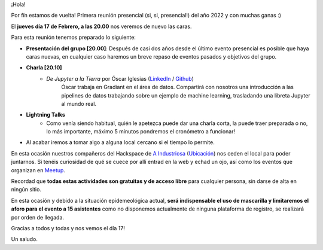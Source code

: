 .. title: Reunión Febrero 2022
.. slug: reunion-febrero-2022
.. date: 2022-02-09 21:37:28 UTC+01:00
.. tags: python, vigo, desarrollo, jupyter
.. category:
.. link:
.. description:
.. type: text

¡Hola!

Por fín estamos de vuelta! Primera reunión presencial (si, si, presencial!) del año 2022 y con muchas ganas :)

El **jueves día 17 de Febrero, a las 20.00** nos veremos de nuevo las caras.

Para esta reunión tenemos preparado lo siguiente:

* **Presentación del grupo [20.00]**: Después de casi dos años desde el último evento presencial es posible que haya caras nuevas, en cualquier caso haremos un breve repaso de eventos pasados y objetivos del grupo.
* **Charla [20.10]**
    * *De Jupyter a la Tierra* por Óscar Iglesias (`LinkedIn <http://linkedin.com/in/oscarigrexas>`_ / `Github <http://github.com/oscarigrexas>`_)
        Óscar trabaja en Gradiant en el área de datos. Compartirá con nosotros una introducción a las pipelines de datos trabajando sobre un ejemplo de machine learning, trasladando una libreta Jupyter al mundo real.

* **Lightning Talks**
    * Como venía siendo habitual, quién le apetezca puede dar una charla corta, la puede traer preparada o no, lo más importante, máximo 5 minutos pondremos el cronómetro a funcionar!
* Al acabar iremos a tomar algo a alguna local cercano si el tiempo lo permite.

En esta ocasión nuestros compañeros del Hackspace de `A Industriosa <https://aindustriosa.org/>`_ (`Ubicación <https://goo.gl/maps/jKMdepWKVDQmgrd86>`_) nos ceden el local
para poder juntarnos. Si tenéis curiosidad de qué se cuece por allí entrad en la web y echad un ojo, así como los eventos
que organizan en `Meetup <https://www.meetup.com/en-AU/AIndustriosa/events/past/>`_.

Recordad que **todas estas actividades son gratuitas y de acceso libre** para cualquier persona, sin darse de alta en ningún sitio.

En esta ocasión y debido a la situación epidemeológica actual, **será indispensable el uso de mascarilla y limitaremos el aforo para el evento a 15 asistentes** como no disponemos
actualmente de ninguna plataforma de registro, se realizará por orden de llegada.

Gracias a todos y todas y nos vemos el día 17!

Un saludo.
